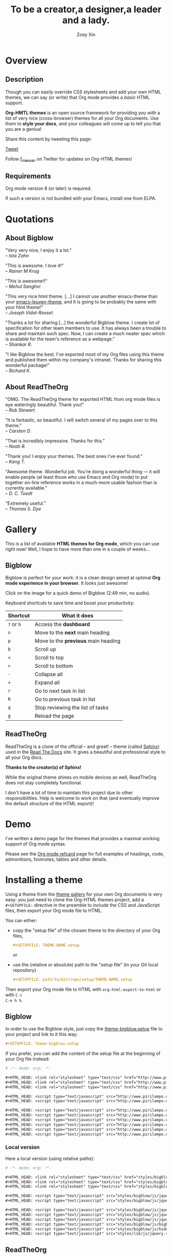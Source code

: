 #+TITLE:     To be a creator,a designer,a leader and a lady.
#+AUTHOR:    Zoey Xin
#+EMAIL:     xinduihong@163.com
#+DESCRIPTION: Org-HTML export made simple.
#+KEYWORDS:  org-mode, export, html, theme, style, css, js, bigblow
#+LANGUAGE:  en,chn


* Overview

** Description

Though you can easily override CSS stylesheets and add your own HTML themes, we
can say (or write) that Org mode provides a /basic/ HTML support.

*Org-HMTL themes* is an open source framework for providing you with a list of
very nice (cross-browser) themes for all your Org documents.  Use them to *style
your docs*, and your colleagues will come up to tell you that you are a genius!

Share this content by tweeting this page:

#+html: <script src="http://platform.twitter.com/widgets.js"></script>
#+html: <a href="https://twitter.com/share" class="twitter-share-button" data-via="f_niessen">Tweet</a>

Follow [[https://twitter.com/f_niessen][f_niessen]] on Twitter for updates on Org-HTML themes!

** Requirements

Org mode version 8 (or later) is required.

If such a version is not bundled with your Emacs, install one from ELPA.

* Quotations

** About Bigblow

"Very very nice, I enjoy it a lot." \\
-- /Ista Zahn/

"This is awesome. I love it!" \\
-- /Rainer M Krug/

"This is awesome!!" \\
-- /Mehul Sanghvi/

"This very nice html theme. [...] I cannot use another emacs-theme than your
[[https://github.com/fniessen/emacs-leuven-theme][emacs-leuven-theme]], and it is going to be probably the same with your html
theme!" \\
-- /Joseph Vidal-Rosset/

"Thanks a lot for sharing [...] the wonderful Bigblow theme.  I create lot of
specification for other team members to use.  It has always been a trouble to
share and maintain such spec.  Now, I can create a much neater spec which is
available for the team's reference as a webpage." \\
-- /Shankar R./

"I like Bigblow the best.  I've exported most of my Org files using this theme
and published them within my company's intranet.  Thanks for sharing this
wonderful package!" \\
-- /Richard K./

** About ReadTheOrg

"OMG. The ReadTheOrg theme for exported HTML from org mode files is eye
wateringly beautiful. Thank you!" \\
-- /Rob Stewart/

"It is fantastic, so beautiful.  I will switch several of my pages over to
this theme." \\
-- /Carsten D./

"That is incredibly impressive.  Thanks for this." \\
-- /Noah R./

"Thank you!  I enjoy your themes.  The best ones I've ever found." \\
-- /Kang T./

"Awesome theme.  Wonderful job.  You're doing a wonderful thing --- it will
enable people (at least those who use Emacs and Org mode) to put together
on-line reference works in a much-more usable fashion than is currently
available." \\
-- /D. C. Toedt/

"Extremely useful." \\
-- /Thomas S. Dye/

* Gallery
  :PROPERTIES:
  :ID:       79e0ed21-c3b0-4f00-bdab-29fbff9dcad4
  :END:

This is a list of available *HTML themes for Org mode*, which you can use right
now!  Well, I hope to have more than one in a couple of weeks...

** Bigblow

Bigblow is perfect for your work: it is a clean design aimed at optimal *Org
mode experience in your browser*. It looks just awesome!

#+ATTR_HTML: :width 640
[[https://www.youtube.com/watch?v=DnSGSiXYuOk][file:bigblow.png]]

Click on the image for a quick demo of Bigblow (2:49 min, no audio).

Keyboard shortcuts to save time and boost your productivity:

| Shortcut | What it does                      |
|----------+-----------------------------------|
| =?= or =h=   | Access the *dashboard*              |
| =n=        | Move to the *next* main heading     |
| =p=        | Move to the *previous* main heading |
| =b=        | Scroll up                         |
| =<=        | Scroll to top                     |
| =>=        | Scroll to bottom                  |
| =-=        | Collapse all                      |
| =+=        | Expand all                        |
| =r=        | Go to next task in list           |
| =R=        | Go to previous task in list       |
| =q=        | Stop reviewing the list of tasks  |
| =g=        | Reload the page                   |

** ReadTheOrg

ReadTheOrg is a clone of the official -- and great! -- theme (called [[https://github.com/snide/sphinx_rtd_theme][Sphinx]])
used in the [[http://docs.readthedocs.org/en/latest/][Read The Docs]] site.  It gives a beautiful and professional style to
all your Org docs.

*Thanks to the creator(s) of Sphinx!*

#+ATTR_HTML: :width 640
[[file:readtheorg.png]]

#+begin_note
While the original theme shines on mobile devices as well, ReadTheOrg does not
stay completely functional.

I don't have a lot of time to maintain this project due to other
responsibilities.  Help is welcome to work on that (and eventually improve the
default structure of the HTML export)!
#+end_note

* Demo

I've written a demo page for the themes that provides a maximal working support
of Org mode syntax.

Please see the [[https://github.com/fniessen/refcard-org-mode][Org mode refcard]] page for full examples of headings, code,
admonitions, footnotes, tables and other details.

* Installing a theme

Using a theme from the [[id:79e0ed21-c3b0-4f00-bdab-29fbff9dcad4][theme gallery]] for your own Org documents is very easy:
you just need to clone the Org-HTML themes project, add a =#+SETUPFILE:= directive
in the preamble to include the CSS and JavaScript files, then export your Org
mode file to HTML.

You can either:

- copy the "setup file" of the chosen theme to the directory of your Org files,

  #+begin_src org :exports code
  ,#+SETUPFILE: THEME-NAME.setup
  #+end_src

  or

- use the (relative or absolute) path to the "setup file" (in your Git local
  repository)

  #+begin_src org :exports code
  ,#+SETUPFILE: path/to/Git/repo/setup/THEME-NAME.setup
  #+end_src

Then export your Org mode file to HTML with =org-html-export-to-html= or with =C-c
C-e h h=.

** Bigblow

In order to use the Bigblow style, just copy the [[file:setup/theme-bigblow.setup][theme-bigblow.setup]] file to
your project and link to it this way:

#+begin_src org :exports code
,#+SETUPFILE: theme-bigblow.setup
#+end_src

If you prefer, you can add the content of the setup file at the beginning of
your Org file instead:

#+begin_src org :exports code :tangle setup/theme-bigblow.setup
# -*- mode: org; -*-

,#+HTML_HEAD: <link rel="stylesheet" type="text/css" href="http://www.pirilampo.org/styles/bigblow/css/htmlize.css"/>
,#+HTML_HEAD: <link rel="stylesheet" type="text/css" href="http://www.pirilampo.org/styles/bigblow/css/bigblow.css"/>
,#+HTML_HEAD: <link rel="stylesheet" type="text/css" href="http://www.pirilampo.org/styles/bigblow/css/hideshow.css"/>

,#+HTML_HEAD: <script type="text/javascript" src="http://www.pirilampo.org/styles/bigblow/js/jquery-1.11.0.min.js"></script>
,#+HTML_HEAD: <script type="text/javascript" src="http://www.pirilampo.org/styles/bigblow/js/jquery-ui-1.10.2.min.js"></script>

,#+HTML_HEAD: <script type="text/javascript" src="http://www.pirilampo.org/styles/bigblow/js/jquery.localscroll-min.js"></script>
,#+HTML_HEAD: <script type="text/javascript" src="http://www.pirilampo.org/styles/bigblow/js/jquery.scrollTo-1.4.3.1-min.js"></script>
,#+HTML_HEAD: <script type="text/javascript" src="http://www.pirilampo.org/styles/bigblow/js/jquery.zclip.min.js"></script>
,#+HTML_HEAD: <script type="text/javascript" src="http://www.pirilampo.org/styles/bigblow/js/bigblow.js"></script>
,#+HTML_HEAD: <script type="text/javascript" src="http://www.pirilampo.org/styles/bigblow/js/hideshow.js"></script>
,#+HTML_HEAD: <script type="text/javascript" src="http://www.pirilampo.org/styles/lib/js/jquery.stickytableheaders.min.js"></script>
#+end_src

*** Local version

Here a local version (using relative paths):

#+begin_src org :exports code :tangle setup/theme-bigblow-local.setup
# -*- mode: org; -*-

,#+HTML_HEAD: <link rel="stylesheet" type="text/css" href="styles/bigblow/css/htmlize.css"/>
,#+HTML_HEAD: <link rel="stylesheet" type="text/css" href="styles/bigblow/css/bigblow.css"/>
,#+HTML_HEAD: <link rel="stylesheet" type="text/css" href="styles/bigblow/css/hideshow.css"/>

,#+HTML_HEAD: <script type="text/javascript" src="styles/bigblow/js/jquery-1.11.0.min.js"></script>
,#+HTML_HEAD: <script type="text/javascript" src="styles/bigblow/js/jquery-ui-1.10.2.min.js"></script>

,#+HTML_HEAD: <script type="text/javascript" src="styles/bigblow/js/jquery.localscroll-min.js"></script>
,#+HTML_HEAD: <script type="text/javascript" src="styles/bigblow/js/jquery.scrollTo-1.4.3.1-min.js"></script>
,#+HTML_HEAD: <script type="text/javascript" src="styles/bigblow/js/jquery.zclip.min.js"></script>
,#+HTML_HEAD: <script type="text/javascript" src="styles/bigblow/js/bigblow.js"></script>
,#+HTML_HEAD: <script type="text/javascript" src="styles/bigblow/js/hideshow.js"></script>
,#+HTML_HEAD: <script type="text/javascript" src="styles/lib/js/jquery.stickytableheaders.min.js"></script>
#+end_src

** ReadTheOrg

In order to use the ReadTheOrg style, just copy the [[file:setup/theme-readtheorg.setup][theme-readtheorg.setup]] file
to your project and link to it this way:

#+begin_src org :exports code
,#+SETUPFILE: theme-readtheorg.setup
#+end_src

If you prefer, you can add the content of the setup file at the beginning of
your Org file instead:

#+begin_src org :exports code :tangle setup/theme-readtheorg.setup
# -*- mode: org; -*-

,#+HTML_HEAD: <link rel="stylesheet" type="text/css" href="http://www.pirilampo.org/styles/readtheorg/css/htmlize.css"/>
,#+HTML_HEAD: <link rel="stylesheet" type="text/css" href="http://www.pirilampo.org/styles/readtheorg/css/readtheorg.css"/>

,#+HTML_HEAD: <script src="https://ajax.googleapis.com/ajax/libs/jquery/2.1.3/jquery.min.js"></script>
,#+HTML_HEAD: <script src="https://maxcdn.bootstrapcdn.com/bootstrap/3.3.4/js/bootstrap.min.js"></script>
,#+HTML_HEAD: <script type="text/javascript" src="http://www.pirilampo.org/styles/lib/js/jquery.stickytableheaders.js"></script>
,#+HTML_HEAD: <script type="text/javascript" src="http://www.pirilampo.org/styles/readtheorg/js/readtheorg.js"></script>
#+end_src

* Contributing

** Issues

Report issues and suggest features and improvements on the [[https://github.com/fniessen/org-html-themes/issues/new][GitHub issue tracker]].

** Patches

I love contributions!  Patches under any form are always welcome!

** Donations

If you like the org-html-themes project (or any of [[https://github.com/fniessen/][my other projects]]), you can
show your appreciation and help support future development by making today
a [[https://www.paypal.com/cgi-bin/webscr?cmd=_donations&business=VCVAS6KPDQ4JC&lc=BE&item_number=org%2dhtml%2dthemes&currency_code=EUR&bn=PP%2dDonationsBF%3abtn_donate_LG%2egif%3aNonHosted][donation]] through PayPal.

Regardless of the donations, org-html-themes will always be free both as in
beer and as in speech.

** Follow me

I have an [[https://twitter.com/f_niessen][f_niessen]] account on Twitter.  You should follow it.

* License

Copyright (C) 2011-2016 Fabrice Niessen.

Author: Fabrice Niessen \\
Keywords: org-mode html themes

This program is free software; you can redistribute it and/or modify it under
the terms of the GNU General Public License as published by the Free Software
Foundation, either version 3 of the License, or (at your option) any later
version.

This program is distributed in the hope that it will be useful, but WITHOUT ANY
WARRANTY; without even the implied warranty of MERCHANTABILITY or FITNESS FOR
A PARTICULAR PURPOSE. See the GNU General Public License for more details.

You should have received a copy of the GNU General Public License along with
this program. If not, see http://www.gnu.org/licenses/.

#+html: <a href="http://opensource.org/licenses/GPL-3.0">
#+html:   <img src="http://img.shields.io/:license-gpl-blue.svg" alt=":license-gpl-blue.svg" />
#+html: </a>
#+html: <a href="https://www.paypal.com/cgi-bin/webscr?cmd=_donations&business=VCVAS6KPDQ4JC&lc=BE&item_number=org%2dhtml%2dthemes&currency_code=EUR&bn=PP%2dDonationsBF%3abtn_donate_LG%2egif%3aNonHosted">
#+html:   <img src="https://www.paypalobjects.com/en_US/i/btn/btn_donate_LG.gif" alt="btn_donate_LG.gif" />
#+html: </a>
